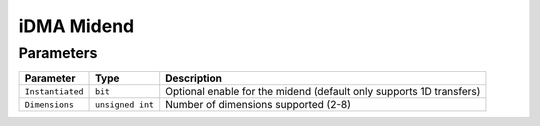 iDMA Midend
===========

Parameters
----------

+------------------+------------------+---------------------------------------------------------------------+
| Parameter        | Type             | Description                                                         |
+==================+==================+=====================================================================+
| ``Instantiated`` | ``bit``          | Optional enable for the midend (default only supports 1D transfers) |
+------------------+------------------+---------------------------------------------------------------------+
| ``Dimensions``   | ``unsigned int`` | Number of dimensions supported (2-8)                                |
+------------------+------------------+---------------------------------------------------------------------+
